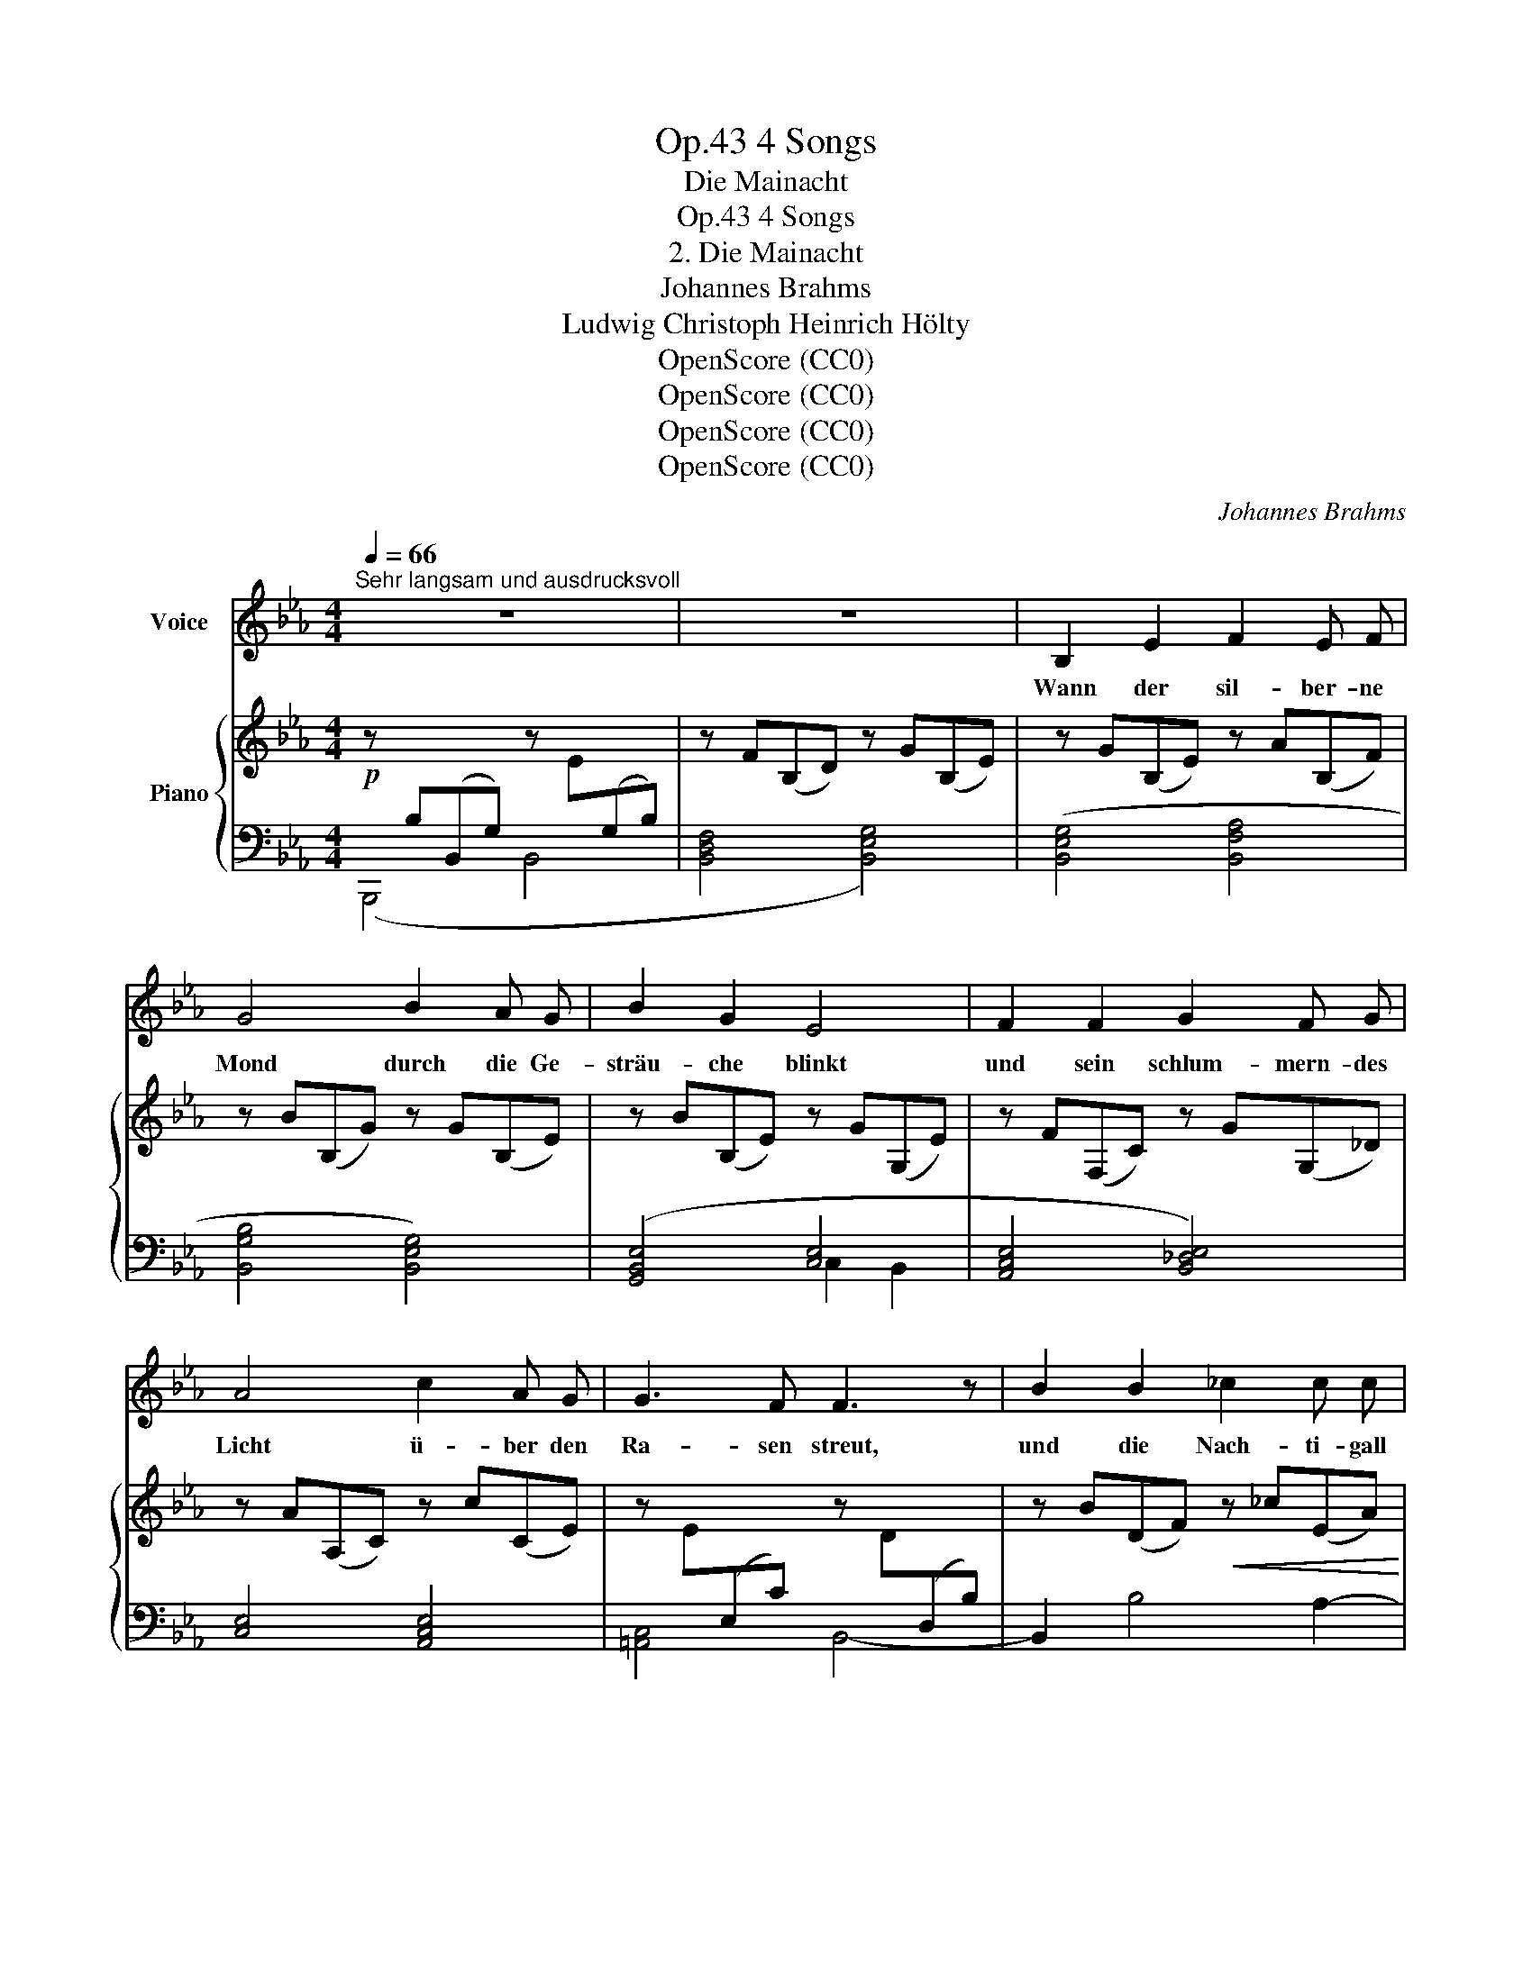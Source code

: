 X:1
T:4 Songs, Op.43
T:Die Mainacht
T:4 Songs, Op.43
T:2. Die Mainacht
T:Johannes Brahms
T:Ludwig Christoph Heinrich Hölty
T:OpenScore (CC0)
T:OpenScore (CC0)
T:OpenScore (CC0)
T:OpenScore (CC0)
C:Johannes Brahms
Z:Ludwig Christoph Heinrich Hölty
Z:OpenScore (CC0)
%%score 1 { ( 2 5 ) | ( 3 4 ) }
L:1/8
Q:1/4=66
M:4/4
K:Eb
V:1 treble nm="Voice"
V:2 treble nm="Piano"
V:5 treble 
V:3 bass 
V:4 bass 
V:1
"^Sehr langsam und ausdrucksvoll" z8 | z8 | B,2 E2 F2 E F | G4 B2 A G | B2 G2 E4 | F2 F2 G2 F G | %6
w: ||Wann der sil- ber- ne|Mond durch die Ge-|sträu- che blinkt|und sein schlum- mern- des|
 A4 c2 A G | G3 F F3 z | B2 B2 _c2 c c | _d4 B2 z2 | A2 _G2 _c2 A F | _G6 F2 | E4 z4 | z8 || %14
w: Licht ü- ber den|Ra- sen  streut,|und die Nach- ti- gall|flö- tet,|wandl ich trau- rig von|Busch zu|Busch.||
[K:B] F2 B2 c2 d c | F2 z2 c2 d c | c3 B A4 | G3 G d2 d d | c4 z4 | z4 |[K:Eb] z4 | %21
w: Ü- ber- hül- let vom|Laub gir- ret ein|Tau- ben- paar|sein Ent- zü- cken mir|vor;|||
 z2!f! _d4 e _f | _f3 G G3 z | z2 A4 _G2 | (_G2 F2) F2 E2 | E8 | B,2 z2 z4 | B6 =B2 | c4 =d2 d2 | %29
w: a- ber ich|wen- de mich,|su- che|dunk- * le- re|Schat-|ten,|und die|ein- sa- me|
 (e8- | e2 c2 A2) F2 |[Q:1/4=64] B6 z2[Q:1/4=62][Q:1/4=60] | !fermata!z8[Q:1/4=58][Q:1/4=48] | %33
w: Trä-|* * * ne|rinnt.||
[Q:1/4=66] B,2 E2 F2 E F | G3 z B2 A G | B2 G2 E3 z | F2 F2 G2 F G | A2 c4 A G | G3 F F3 z | %39
w: Wann, o lä- cheln- des|Bild, wel- ches wie|Mor- gen- rot|durch die See- le mir|strahlt, find ich auf|Er- den dich?|
 B6 =B2 | c4 d2 d2 | (e8- | e2 c2 A2) F2 | B4 z2 E2 | B4 A2 z2 | (_f2 _c2) A2 _F2 | (=D6 A2- | %47
w: Und die|ein- sa- me|Trä-|* * * ne|bebt mir|heis- ser,|heis- * ser die|Wang  _|
 A2 G3) z F2 | E4 z4 | z8 |[Q:1/4=64] z8[Q:1/4=62][Q:1/4=60][Q:1/4=58] | %51
w: _ _ her-|ab.|||
[Q:1/4=56] !fermata!z8[Q:1/4=50] |] %52
w: |
V:2
!p! z[I:staff +1] B,(B,,G,)[I:staff -1] z E[I:staff +1](G,B,) |[I:staff -1] z F(B,D) z G(B,E) | %2
 z G(B,E) z A(B,F) | z B(B,G) z G(B,E) | z B(B,E) z G(G,E) | z F(F,C) z G(G,_D) | %6
 z A(A,C) z c(CE) | z E[I:staff +1](E,C)[I:staff -1] z D[I:staff +1](D,B,) | %8
[I:staff -1] z B(DF)!<(! z _c(EA)!<)! | z _c(_CF) z!>(! B(_D_G)!>)! | %10
!<(! z A(B,E)!<)! z!>(! _c(_CE)!>)! | z _G(B,E) z D(F,A,) | %12
 z[I:staff +1] B,(B,,_G,)[I:staff -1] z!>(! E(_G,B,) | z F(B,D) z _G(B,E)!>)! || %14
[K:B]!p! z2!<(! (B2!<)!!>(! =g2!>)! ^A2) | z2!<(! (B2!<)!!>(! =g2!>)! A2) | (f2 B2 f2 A2) | %17
!<(! (f2 G2"_cresc." g2 G2) | f2 cc [Bcb]3 [Bcb] | [Aca]4!<)! |[K:Eb]!f! [AB_da]3 [ABda] | %21
 ([AB_da]2!>(! (.[ABd]2) z2 .[GBd]2)!>)! |!f! z [_FGB_f]2 [FGBf]!>(! ([FGBf]2 [FG]2)!>)! | %23
!p! z2"_dim." (.[EA]2 z2 .[E_G]2) | z2 (.[_CF]2 z2 .[=CE]2) | %25
 z!>(! ([_G,E]2 [G,B,] z[K:bass] [_G,B,]2 [E,G,B,]) | z2 (.[E,F,B,]2 z2 .[D,F,B,]2)!>)! | %27
[K:treble]"_espress." z (BB,G BB,G=B) |!<(! ([G_Bc]C[FA]c) ([Ac=d]D[Ac]d) | %29
 ([Gde]E[Gc]e) ([Gce]E!<)![GB]e) |!>(! ([GBe]EAc) ([EA]A,E!>)!F) | %31
"_dim." z B(B,[EG]) z B(=A,[E_G]) | z B(_A,[EF]) z B(A,!fermata![DF]) | %33
 (3z!<(! (GG,!<)!!>(! (3B,G,C)!>)! (3z!<(! (AA,!<)! (3C!>(!A,D)!>)! | %34
 (3z!<(! (BB,!<)! (3D!>(!B,E)!>)! (3z (eE (3BEG) | (3z (BB, (3GB,E) (3z (GG, (3EG,B,) | %36
 (3z (FF, (3CF,E) (3z (GG, (3_DG,E) | (3z (AA, (3CA,E)[K:bass] (3z (EE, (3CE,G,) | %38
!>(! (3z (EE, (3CE,F,)!>)! (3z (DD, (3B,D,F,) | %39
[K:treble][K:treble]!p! (3z (DB (3DBD (3[GB]D[GB] (3D[G=B]D | %40
!<(! (3[Gc]C[Gc] (3E[Ac]E (3[Acd]D[Acd] (3D[Acd]D) | %41
 (3([Gde]E[Gde] (3E[Gce]E (3[Gce]E[Gce]!<)! (3E[GBe]E) | %42
 (3([GBe]E[GBe] (3E[Ac]E (3[EA]A,[EA] (3A,[EF]A,) | %43
 (3([EG]G,[EG] (3G,[EG]G,!<(! (3[_DE]G,[DE] (3G,[DE]G,) | %44
[K:bass] (3([B,_DE]E,[B,DE] (3E,[B,CE]E, (3[_CE]A,[CE] (3_G,[__B,E_G]!<)!G,) | %45
[K:treble][K:treble]!>(! (3([_C_FA]A,[CFA] (3A,[CFA]A,[K:bass] (3[_C_F]_F,[CF] (3F,[A,C]F,)!>)! | %46
!p! (3([A,B,]=D,[A,B,] (3D,[A,B,]D,) z2[K:treble] [DB]2- | [DB]8 | %48
!p! z[I:staff +1] B,(B,,G,)[I:staff -1] z E(G,B,) | z F(B,_D) z G(B,E) |"_dim." z B(B,G) z e(EA) | %51
 z [ef](F_c) z2!pp! !fermata![GBeg]2 |] %52
V:3
 (B,,,4 B,,4 | [B,,D,F,]4 [B,,E,G,]4) | ([B,,E,G,]4 [B,,F,A,]4 | [B,,G,B,]4 [B,,E,G,]4) | %4
 ([G,,B,,E,]4 [C,E,]4 | [A,,C,E,]4 [B,,_D,E,]4) | [C,E,]4 [A,,C,E,]4 | [=A,,C,]4 B,,4- | %8
 B,,2 B,4 A,2- | A,2 _D,4 _G,,2- | [=D,F,]2 [E,_G,]2 [E,F,]4 | [B,,E,_G,]4 [B,,,B,,]4 | %12
 (B,,,4 B,,4 | [B,,F,]4 [E,_G,]4) || %14
[K:B][K:treble] (.[DF].[DF].[DF].[DF]) (.[E=G].[EG].[EG].[EG]) | %15
 (.[DF].[DF].[DF].[DF]) (.[E=G].[EG].[EG].[EG]) | [DF][DF][DF][DF] [CF][CF][CF][CF] | %17
 [^B,D][B,D][B,D][B,D] [=B,C^E][B,CE][B,CE][B,CE] | %18
 [A,CF][A,CF][A,CF][A,CF] [G,C=E][G,CE][G,CE][G,CE] | [F,CE][F,CE][F,CE][F,CE] | %20
[K:Eb][K:bass] (3(_F,,B,,_D, (3_F,B,_D) | [B,_D_F][B,DF][B,DF][B,DF] [B,DE][B,DE][B,DE][B,DE] | %22
 (3(_D,,G,,B,, (3_D,G,B,) [G,B,_D][G,B,D][G,B,][G,B,] | %23
 [E,A,][E,A,][E,A,][E,A,] [E,_G,][E,G,][E,G,][E,G,] | [E,F,] [E,F,]2 E, z E,2 E, | B,,4 B,,4 | %26
 B,,,8 | B,,,2 B,,2 [B,,G,]2 [B,,G,B,]2 | [G,B,]2 [F,A,]2 F,,2 [F,A,C]2 | %29
 C,,2 [E,G,C]2 E,,2 [E,G,_D]2 | A,,,2 [E,A,C]2 _C,,2 [_C,E,F,]2 | (G,4 _G,4 | E,4 !fermata!D,4) | %33
 [B,,E,]4 [B,,F,]4 | [B,,G,]4 [B,,E,G,]4 | [G,,B,,E,]4 E,4 | [A,,C,E,]4 [B,,_D,E,]4 | %37
 [C,E,]4 [A,,C,]4 | [=A,,C,]4 B,,4 | z2 (D,2 G,2 F,2 | E,2 A,2 F,,2 [F,A,C]2) | %41
 C,,2 [E,G,C]2 E,,2 [E,G,_D]2 | A,,,2 [E,A,C]2 _C,,2 [_C,E,F,]2 |!mf! ([B,,,B,,]4 [E,,,E,,]4) | %44
 (A,,,2 A,,2 A,,,2 [_C,,_C,]2) | (_F,,,2 _F,,2 A,,,2 A,,2) | %46
 B,,,2 B,,2 (3([A,B,]B,,[A,B,] (3B,,[A,B,]B,,- | [B,,A,B,]8) | [E,,,E,,]4 [E,,_D,]4 | %49
 [E,,B,,]4 [E,,E,]4 | [E,,_D,]4 [E,,C,]4 | _C,2 A,,2 E,,2 !fermata![E,B,E]2 |] %52
V:4
 x8 | x8 | x8 | x8 | x4 C,2 B,,2 | x8 | x8 | x8 | x8 | x8 | G,,2 _G,,2 A,,4 | x8 | x8 | x8 || %14
[K:B][K:treble] x8 | x8 | x8 | x8 | x8 | x4 |[K:Eb][K:bass] x4 | _F,4 E,4 | x4 _D,4 | _C,4 B,,4 | %24
 A,,4 =A,,4 | x8 | x8 | x8 | A,,4 x4 | x8 | x8 | [B,,E,]4 [B,,E,]4 | !fermata![B,,F,]8 | x8 | x8 | %35
 x4 C,2 B,,2 | x8 | x8 | x8 | B,,4 G,,4 | C,2 A,,2 x4 | x8 | x8 | x8 | x8 | x8 | x8 | x8 | x8 | %49
 x8 | x8 | E,,4 E,,,2 x2 |] %52
V:5
 x8 | x8 | x8 | x8 | x8 | x8 | x8 | x8 | x8 | x8 | x8 | x8 | x8 | x8 ||[K:B] x8 | x8 | x8 | x8 | %18
 x8 | x4 |[K:Eb] x4 | x8 | x8 | x8 | x8 | x5[K:bass] x3 | x8 |[K:treble] x8 | x8 | x8 | x8 | x8 | %32
 x8 | (3x Gx(3B,xC (3x Ax(3CxD | (3x Bx(3DxE x4 | x8 | x8 | x4[K:bass] x4 | x8 | %39
[K:treble][K:treble] x8 | x8 | x8 | x8 | x8 |[K:bass] x8 |[K:treble][K:treble] x4[K:bass] x4 | %46
 x6[K:treble] x2 | x8 | x8 | x8 | x8 | x8 |] %52

